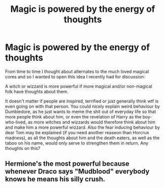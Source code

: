 #+TITLE: Magic is powered by the energy of thoughts

* Magic is powered by the energy of thoughts
:PROPERTIES:
:Author: Tyriat
:Score: 3
:DateUnix: 1622056643.0
:DateShort: 2021-May-26
:FlairText: Discussion
:END:
From time to time I thought about alternates to the much loved magical cores and so I wanted to open this idea I recently had for discussion:

A witch or wizzard is more powerful if more magical and/or non-magical folk have thoughts about them.

It doesn't matter if people are inspired, terrified or just generally think wtf is even going on with that person. You could nicely explain weird behaviour by Dumbledore, as he just wants to meme the shit out of everyday life so that more people think about him, or even the revelation of Harry as the boy-who-lived, as more witches and wizzards would therefore think about him and make him a more powerful wizzard. Also the fear inducing behaviour by dear Tom may be explained (if you need another reaseon than Horcrux madness), as all the thoughts about him and the death eaters, as well as the taboo on his name, would only serve to strengthen them in return. Any thoughts on this?


** Hermione's the most powerful because whenever Draco says "Mudblood" everybody knows he means his silly crush.
:PROPERTIES:
:Author: I_love_DPs
:Score: 4
:DateUnix: 1622062490.0
:DateShort: 2021-May-27
:END:
